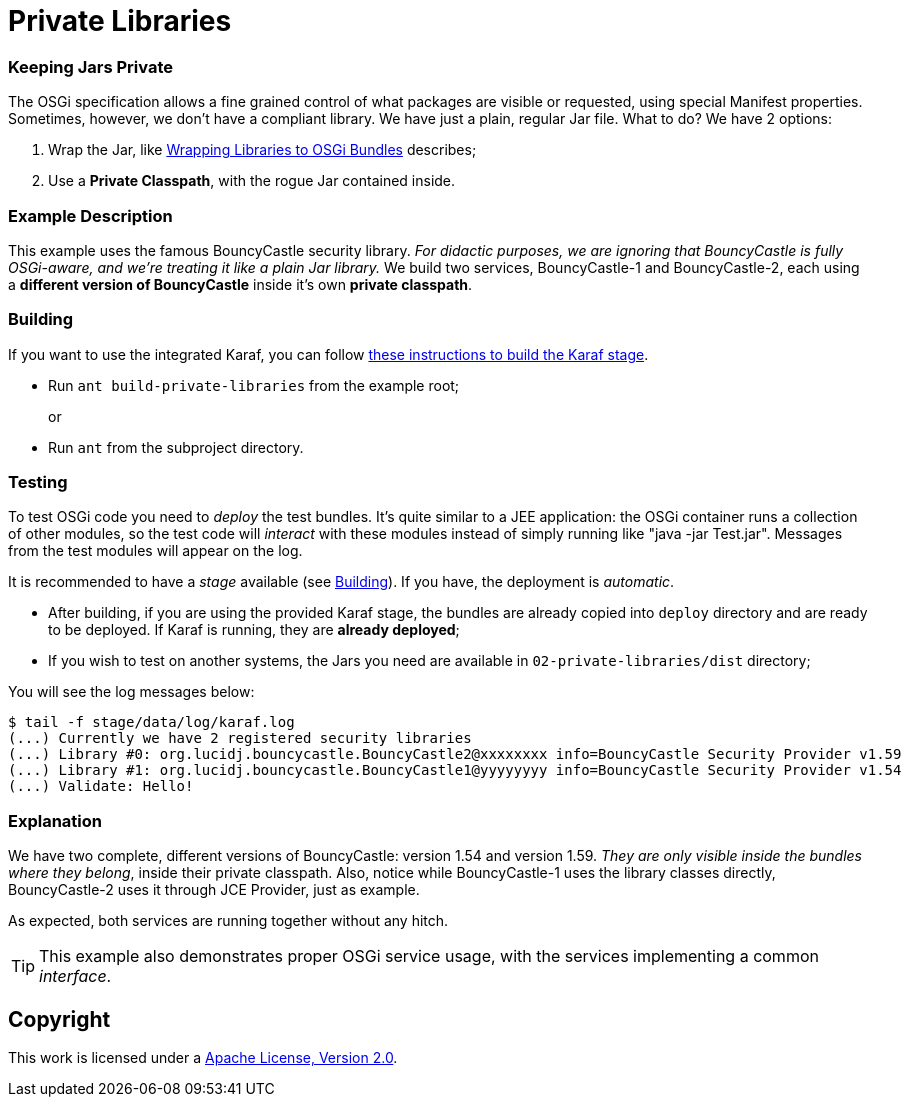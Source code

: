 = Private Libraries
// Copyright 2017 NEOautus Ltd. (http://neoautus.com)
//
// Licensed under the Apache License, Version 2.0 (the "License"); you may not
// use this file except in compliance with the License. You may obtain a copy of
// the License at
//
// http://www.apache.org/licenses/LICENSE-2.0
//
// Unless required by applicable law or agreed to in writing, software
// distributed under the License is distributed on an "AS IS" BASIS, WITHOUT
// WARRANTIES OR CONDITIONS OF ANY KIND, either express or implied. See the
// License for the specific language governing permissions and limitations under
// the License.

=== Keeping Jars Private

The OSGi specification allows a fine grained control of what packages are visible or requested, using special Manifest properties. Sometimes, however, we don't have a compliant library. We have just a plain, regular Jar file. What to do? We have 2 options:

. Wrap the Jar, like http://bnd.bndtools.org/chapters/390-wrapping.html[Wrapping Libraries to OSGi Bundles] describes;
. Use a *Private Classpath*, with the rogue Jar contained inside.

=== Example Description

This example uses the famous BouncyCastle security library. _For didactic purposes, we are ignoring that BouncyCastle is fully OSGi-aware, and we're treating it like a plain Jar library._ We build two services, BouncyCastle-1 and BouncyCastle-2, each using a *different version of BouncyCastle* inside it's own *private classpath*.

=== Building

If you want to use the integrated Karaf, you can follow https://github.com/neoautus/architecture-examples/tree/master/stage-templates/apache-karaf-4.1[these instructions to build the Karaf stage].

* Run `ant build-private-libraries` from the example root;
+
or

* Run `ant` from the subproject directory.

=== Testing

To test OSGi code you need to _deploy_ the test bundles. It's quite similar to a JEE application: the OSGi container runs a collection of other modules, so the test code will _interact_ with these modules instead of simply running like "java -jar Test.jar". Messages from the test modules will appear on the log.

It is recommended to have a _stage_ available (see <<Building>>). If you have, the deployment is _automatic_.

* After building, if you are using the provided Karaf stage, the bundles are already copied into `deploy` directory and are ready to be deployed. If Karaf is running, they are *already deployed*;
* If you wish to test on another systems, the Jars you need are available in `02-private-libraries/dist` directory;

You will see the log messages below:

....
$ tail -f stage/data/log/karaf.log
(...) Currently we have 2 registered security libraries
(...) Library #0: org.lucidj.bouncycastle.BouncyCastle2@xxxxxxxx info=BouncyCastle Security Provider v1.59
(...) Library #1: org.lucidj.bouncycastle.BouncyCastle1@yyyyyyyy info=BouncyCastle Security Provider v1.54
(...) Validate: Hello!
....

=== Explanation

We have two complete, different versions of BouncyCastle: version 1.54 and version 1.59. _They are only visible inside the bundles where they belong_, inside their private classpath. Also, notice while BouncyCastle-1 uses the library classes directly, BouncyCastle-2 uses it through JCE Provider, just as example.

As expected, both services are running together without any hitch.

TIP: This example also demonstrates proper OSGi service usage, with the services implementing a common _interface_.

== Copyright

This work is licensed under a http://www.apache.org/licenses/LICENSE-2.0[Apache License, Version 2.0].
